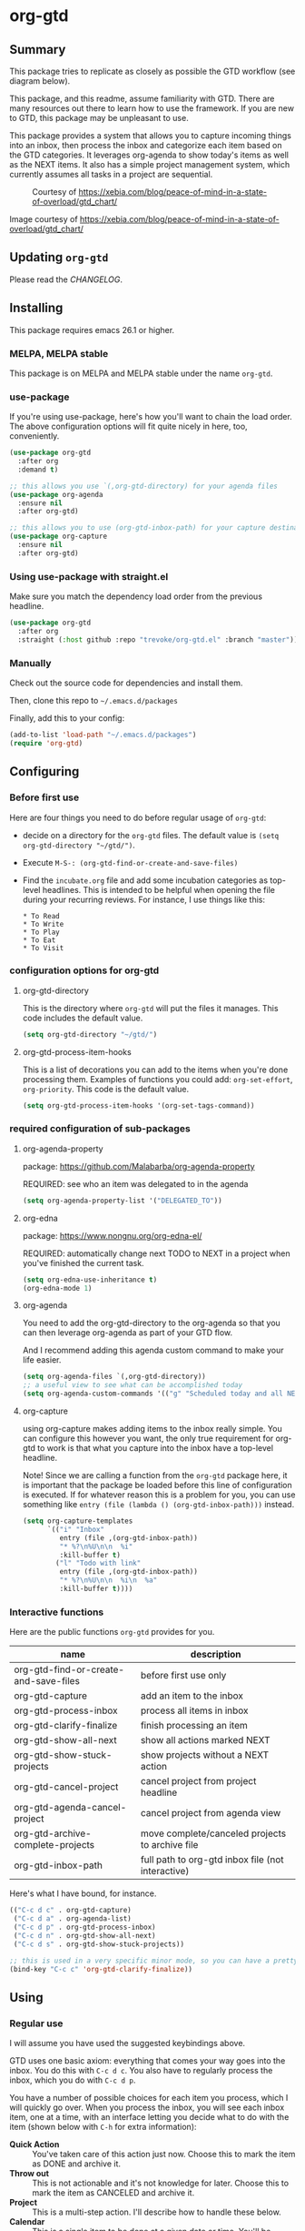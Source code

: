 * org-gtd
** Summary
This package tries to replicate as closely as possible the GTD workflow (see diagram below).

This package, and this readme, assume familiarity with GTD. There are many resources out there to learn how to use the framework. If you are new to GTD, this package may be unpleasant to use.

This package provides a system that allows you to capture incoming things into an inbox, then process the inbox and categorize each item based on the GTD categories. It leverages org-agenda to show today's items as well as the NEXT items. It also has a simple project management system, which currently assumes all tasks in a project are sequential.

#+CAPTION: Courtesy of https://xebia.com/blog/peace-of-mind-in-a-state-of-overload/gtd_chart/
#+NAME: The GTD Workflow
[[file:doc/gtd_chart.png]]

Image courtesy of https://xebia.com/blog/peace-of-mind-in-a-state-of-overload/gtd_chart/
** Updating ~org-gtd~
Please read the [[CHANGELOG.org][CHANGELOG]].
** Installing
This package requires emacs 26.1 or higher.
*** MELPA, MELPA stable

This package is on MELPA and MELPA stable under the name ~org-gtd~.

*** use-package
If you're using use-package, here's how you'll want to chain the load order.
The above configuration options will fit quite nicely in here, too, conveniently.

#+begin_src emacs-lisp
  (use-package org-gtd
    :after org
    :demand t)

  ;; this allows you use `(,org-gtd-directory) for your agenda files
  (use-package org-agenda
    :ensure nil
    :after org-gtd)

  ;; this allows you to use (org-gtd-inbox-path) for your capture destinations
  (use-package org-capture
    :ensure nil
    :after org-gtd)

#+end_src

*** Using use-package with straight.el
Make sure you match the dependency load order from the previous headline.
#+begin_src emacs-lisp
  (use-package org-gtd
    :after org
    :straight (:host github :repo "trevoke/org-gtd.el" :branch "master"))
#+end_src
*** Manually
Check out the source code for dependencies and install them.

Then, clone this repo to =~/.emacs.d/packages=

Finally, add this to your config:

#+begin_src emacs-lisp
(add-to-list 'load-path "~/.emacs.d/packages")
(require 'org-gtd)
#+end_src
** Configuring
*** Before first use
Here are four things you need to do before regular usage of ~org-gtd~:
- decide on a directory for the ~org-gtd~ files. The default value is ~(setq org-gtd-directory "~/gtd/")~.
- Execute ~M-S-: (org-gtd-find-or-create-and-save-files)~
- Find the ~incubate.org~ file and add some incubation categories as top-level headlines. This is intended to be helpful when opening the file during your recurring reviews. For instance, I use things like this:
  #+begin_src org-mode
* To Read
* To Write
* To Play
* To Eat
* To Visit
  #+end_src
*** configuration options for org-gtd
**** org-gtd-directory
This is the directory where ~org-gtd~ will put the files it manages. This code includes the default value.
#+begin_src emacs-lisp
  (setq org-gtd-directory "~/gtd/")
#+end_src
**** org-gtd-process-item-hooks
This is a list of decorations you can add to the items when you're done processing them. Examples of functions you could add: ~org-set-effort~, ~org-priority~. This code is the default value.
#+begin_src emacs-lisp
(setq org-gtd-process-item-hooks '(org-set-tags-command))
#+end_src
*** required configuration of sub-packages
**** org-agenda-property
package: https://github.com/Malabarba/org-agenda-property

REQUIRED: see who an item was delegated to in the agenda
#+begin_src emacs-lisp
  (setq org-agenda-property-list '("DELEGATED_TO"))
#+end_src
**** org-edna
package: https://www.nongnu.org/org-edna-el/

REQUIRED: automatically change next TODO to NEXT in a project when you've finished the current task.
#+begin_src emacs-lisp
(setq org-edna-use-inheritance t)
(org-edna-mode 1)
#+end_src
**** org-agenda
You need to add the org-gtd-directory to the org-agenda so that you can then leverage org-agenda as part of your GTD flow.

And I recommend adding this agenda custom command to make your life easier.
#+begin_src emacs-lisp
  (setq org-agenda-files `(,org-gtd-directory))
  ;; a useful view to see what can be accomplished today
  (setq org-agenda-custom-commands '(("g" "Scheduled today and all NEXT items" ((agenda "" ((org-agenda-span 1))) (todo "NEXT"))))))
#+end_src
**** org-capture
using org-capture makes adding items to the inbox really simple.
You can configure this however you want, the only true requirement for org-gtd to work is that what you capture into the inbox have a top-level headline.

Note! Since we are calling a function from the ~org-gtd~ package here, it is important that the package be loaded before this line of configuration is executed. If for whatever reason this is a problem for you, you can use something like ~entry (file (lambda () (org-gtd-inbox-path)))~ instead.

#+begin_src emacs-lisp
  (setq org-capture-templates
        `(("i" "Inbox"
           entry (file ,(org-gtd-inbox-path))
           "* %?\n%U\n\n  %i"
           :kill-buffer t)
          ("l" "Todo with link"
           entry (file ,(org-gtd-inbox-path))
           "* %?\n%U\n\n  %i\n  %a"
           :kill-buffer t))))
#+end_src
*** Interactive functions
Here are the public functions ~org-gtd~ provides for you.

| name                                  | description                                       |
|---------------------------------------+---------------------------------------------------|
| org-gtd-find-or-create-and-save-files | before first use only                             |
| org-gtd-capture                       | add an item to the inbox                          |
| org-gtd-process-inbox                 | process all items in inbox                        |
| org-gtd-clarify-finalize              | finish processing an item                         |
| org-gtd-show-all-next                 | show all actions marked NEXT                      |
| org-gtd-show-stuck-projects           | show projects without a NEXT action               |
| org-gtd-cancel-project                | cancel project from project headline              |
| org-gtd-agenda-cancel-project         | cancel project from agenda view                   |
| org-gtd-archive-complete-projects     | move complete/canceled projects to archive file   |
| org-gtd-inbox-path                    | full path to org-gtd inbox file (not interactive) |


Here's what Ι have bound, for instance.

#+begin_src emacs-lisp
  (("C-c d c" . org-gtd-capture)
   ("C-c d a" . org-agenda-list)
   ("C-c d p" . org-gtd-process-inbox)
   ("C-c d n" . org-gtd-show-all-next)
   ("C-c d s" . org-gtd-show-stuck-projects))

  ;; this is used in a very specific minor mode, so you can have a pretty common keybinding.
  (bind-key "C-c c" 'org-gtd-clarify-finalize))
#+end_src
** Using
*** Regular use
I will assume you have used the suggested keybindings above.

GTD uses one basic axiom: everything that comes your way goes into the inbox. You do this with ~C-c d c~. You also have to regularly process the inbox, which you do with ~C-c d p~.

You have a number of possible choices for each item you process, which I will quickly go over. When you process the inbox, you will see each inbox item, one at a time, with an interface letting you decide what to do with the item (shown below with ~C-h~ for extra information):

[[file:doc/ogpi-1.png]]

- *Quick Action* :: You've taken care of this action just now. Choose this to mark the item as DONΕ and archive it.
- *Throw out* :: This is not actionable and it's not knowledge for later. Choose this to mark the item as CANCELED and archive it.
- *Project* :: This is a multi-step action. I'll describe how to handle these below.
- *Calendar* :: This is a single item to be done at a given date or time. You'll be presented with org-mode's date picker, then it'll refile the item. You'll find this in the agenda later.
- *Delegate* :: Let someone else do this. Write the name of the person doing it, and choose a time to check up on that item.
- *Single action* :: This is a one-off to be done when possible. You can add tags to help you.
- *Reference* :: This is knowledge to be stored away. I'll describe how to handle these below.
- *Incubate* :: no action now, review later

When processing each item, the following will happen:
1. You'll enter an editing mode where you can refine the wording, create additional sub-headlines, add your own tags and other such metadata
2. You'll hit a keybinding of your choice (recommended: ~C-c c~, see config below) to confirm your work and move on to the next item
3. when you move on to the next item, =org-gtd= will add keywords (NEXT, TODO, DONE, etc.) in order to handle the bookkeeping and get you set up with org-agenda and the other provided org-gtd functions.

*** Projects
A "project" is defined as a top-level org heading with a set of second-level org headings. When you choose "project" and enter the editing mode, create such a headline structure, like in the example just below.

#+begin_src org-mode
* project name
** first task
** second task
** last task
#+end_src

As indicated above, when you are finished creating your headline structure, hit your chosen keybinding to exit the edit mode and move on to processing the next item.

A project is defined as "completed" when all its tasks are marked as DONE.
A project is defined as "canceled" when its last task is marked as CANCELED.

You can cancel a project by calling ~org-gtd-agenda-cancel-project~ from the agenda view, when the point is on the next task of the project.

DO NOTE: it is surprisingly difficult to add a custom note when canceling, so if you want to add a note explaining why you canceled the project, you will have to do so manually.

You can archive (move to the archive file, using the org-mode feature) completed and canceled projects by using ~org-gtd-archive-complete-projects~.
*** Agenda
Here's what the agenda may look like when you've processed the inbox a bit.

[[file:doc/agenda.png]]

*** Show next actions

One of the ways to see what's next for you to do is to see all the next actions ( ~C-c d n~ ).

[[file:doc/show-all-next.png]]
** Troubleshooting
*** Projects without a NEXT item
Sometimes things break. Use ~C-c d s~ to find all projects that don't have a NEXT item, which is to say, all projects that the package will not surface and help you finish.
